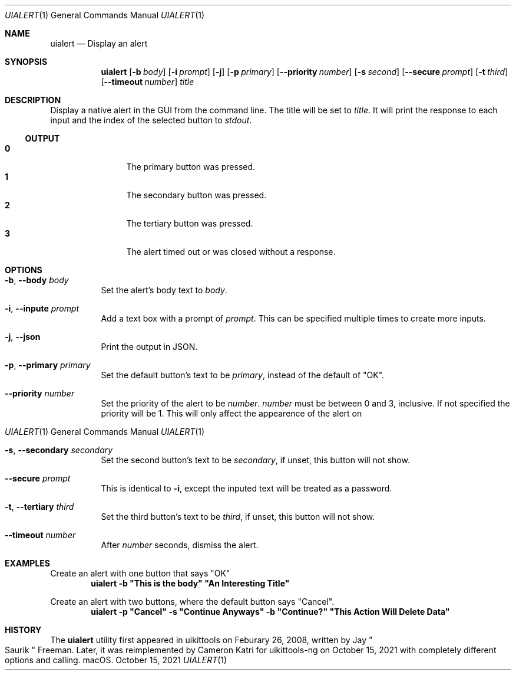 .\"-
.\" Copyright (c) 2020-2021 ProcursusTeam
.\" SPDX-License-Identifier: BSD-4-Clause
.\"
.Dd October 15, 2021
.Dt UIALERT 1
.Os
.Sh NAME
.Nm uialert
.Nd Display an alert
.Sh SYNOPSIS
.Nm
.Op Fl b Ar body
.Op Fl i Ar prompt
.Op Fl j
.Op Fl p Ar primary
.Op Fl -priority Ar number
.Op Fl s Ar second
.Op Fl -secure Ar prompt
.Op Fl t Ar third
.Op Fl -timeout Ar number
.Ar title
.Sh DESCRIPTION
Display a native alert in the GUI from the command line.
The title will be set to
.Ar title .
It will print the response to each input and the index of the selected button to
.Ar stdout .
.Ss OUTPUT
.Bl -tag -width 4n -offset indent -compact
.It Sy 0
The primary button was pressed.
.It Sy 1
The secondary button was pressed.
.It Sy 2
The tertiary button was pressed.
.It Sy 3
The alert timed out or was closed without a response.
.El
.Sh OPTIONS
.Bl -tag -width indent
.It Fl b , -body Ar body
Set the alert's body text to
.Ar body .
.It Fl i , -inpute Ar prompt
Add a text box with a prompt of
.Ar prompt .
This can be specified multiple times to create more inputs.
.It Fl j , -json
Print the output in JSON.
.It Fl p , -primary Ar primary
Set the default button's text to be
.Ar primary ,
instead of the default of
.Qq OK .
.It Fl -priority Ar number
Set the priority of the alert to be
.Ar number .
.Ar number
must be between 0 and 3, inclusive.
If not specified the priority will be 1.
This will only affect the appearence of the alert on
.Os macOS.
.It Fl s , -secondary Ar secondary
Set the second button's text to be
.Ar secondary ,
if unset, this button will not show.
.It Fl -secure Ar prompt
This is identical to
.Fl i ,
except the inputed text will be treated as a password.
.It Fl t , -tertiary Ar third
Set the third button's text to be
.Ar third ,
if unset, this button will not show.
.It Fl -timeout Ar number
After
.Ar number
seconds, dismiss the alert.
.El
.Sh EXAMPLES
Create an alert with one button that says
.Qq OK
.Dl "uialert -b \*qThis is the body\*q \*qAn Interesting Title\*q"
.Pp
Create an alert with two buttons, where the default button says
.Qq Cancel .
.Dl "uialert -p \*qCancel\*q -s \*qContinue Anyways\*q -b \*qContinue?\*q \*qThis Action Will Delete Data\*q"
.Sh HISTORY
The
.Nm
utility first appeared in uikittools on Feburary 26, 2008, written by
.An Jay Qo Saurik Qc Freeman .
Later, it was reimplemented by
.An Cameron Katri
for uikittools-ng on October 15, 2021 with completely different options and calling.
